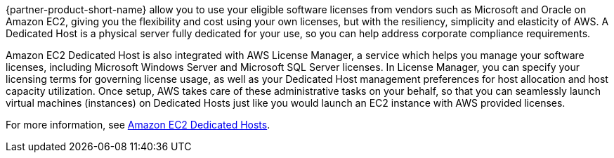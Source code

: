 // Replace the content in <>
// Briefly describe the software. Use consistent and clear branding. 
// Include the benefits of using the software on AWS, and provide details on usage scenarios.

{partner-product-short-name} allow you to use your eligible software licenses from vendors such as Microsoft and Oracle on Amazon EC2, giving you the flexibility and cost using your own licenses, but with the resiliency, simplicity and elasticity of AWS. A Dedicated Host is a physical server fully dedicated for your use, so you can help address corporate compliance requirements.

Amazon EC2 Dedicated Host is also integrated with AWS License Manager, a service which helps you manage your software licenses, including Microsoft Windows Server and Microsoft SQL Server licenses. In License Manager, you can specify your licensing terms for governing license usage, as well as your Dedicated Host management preferences for host allocation and host capacity utilization. Once setup, AWS takes care of these administrative tasks on your behalf, so that you can seamlessly launch virtual machines (instances) on Dedicated Hosts just like you would launch an EC2 instance with AWS provided licenses.

For more information, see https://aws.amazon.com/ec2/dedicated-hosts/[Amazon EC2 Dedicated Hosts].
